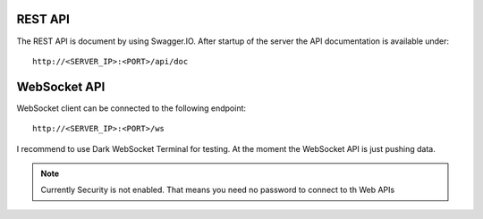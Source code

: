 REST API
========

The REST API is document by using Swagger.IO.
After startup of the server the API documentation is available under:

::

    http://<SERVER_IP>:<PORT>/api/doc

.. swaggerv2doc:: http://0.0.0.0:8080/api/doc/swagger.json


WebSocket API
=============

WebSocket client can be connected to the following endpoint:

::

    http://<SERVER_IP>:<PORT>/ws

I recommend to use Dark WebSocket Terminal for testing. At the moment the WebSocket API is just pushing data.

.. note::
    Currently Security is not enabled. That means you need no password to connect to th Web APIs
